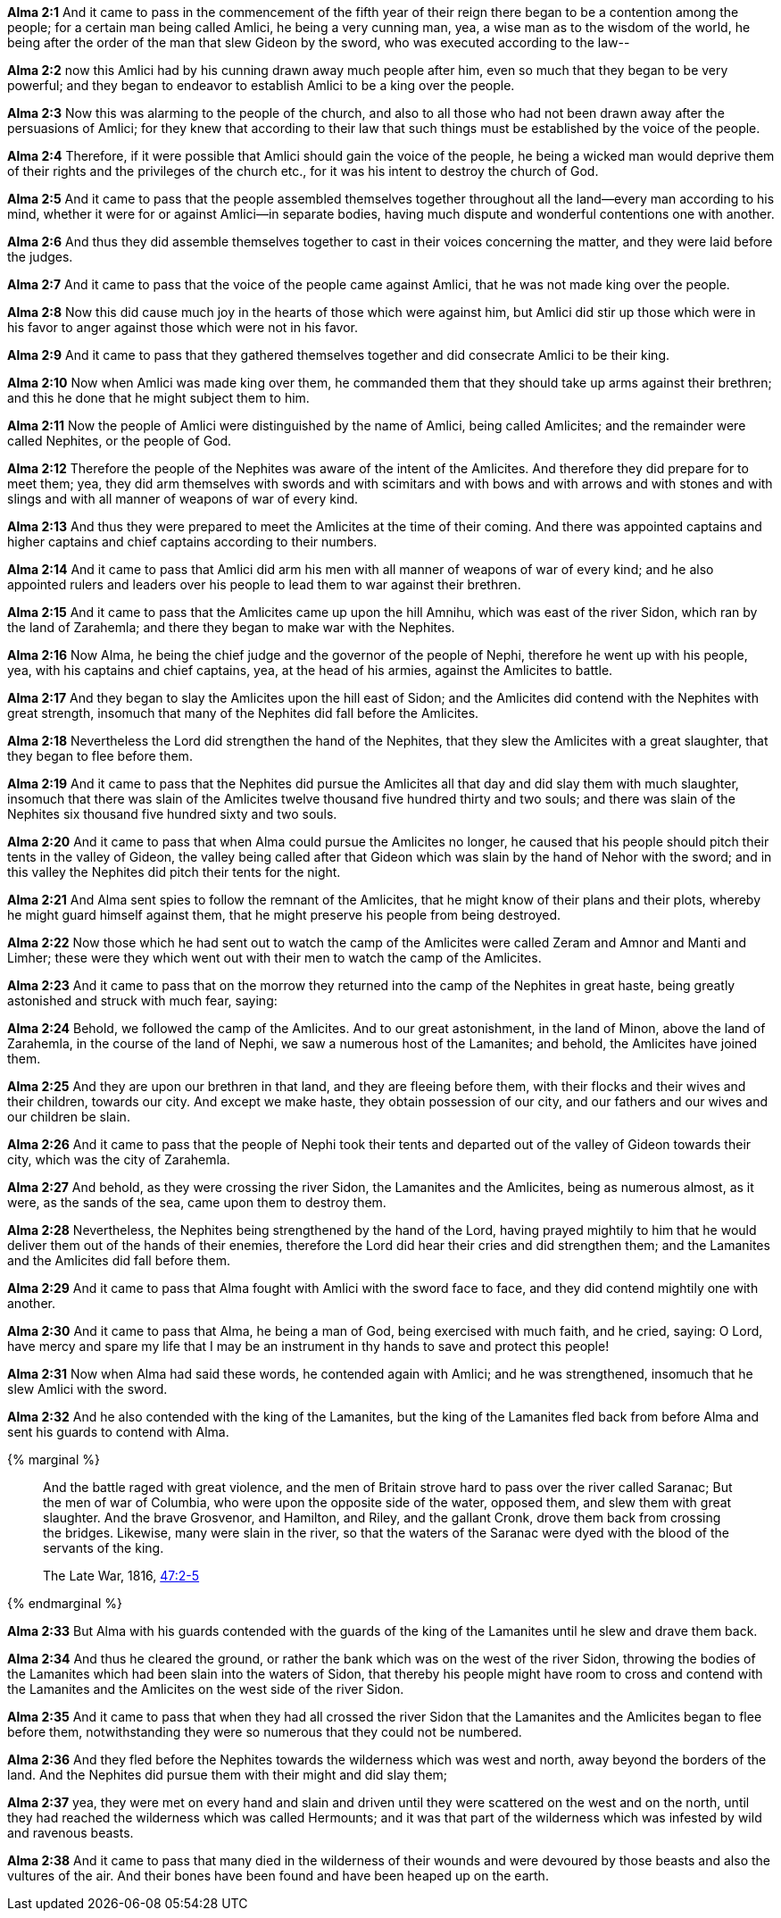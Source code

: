 *Alma 2:1* And it came to pass in the commencement of the fifth year of their reign there began to be a contention among the people; for a certain man being called Amlici, he being a very cunning man, yea, a wise man as to the wisdom of the world, he being after the order of the man that slew Gideon by the sword, who was executed according to the law--

*Alma 2:2* now this Amlici had by his cunning drawn away much people after him, even so much that they began to be very powerful; and they began to endeavor to establish Amlici to be a king over the people.

*Alma 2:3* Now this was alarming to the people of the church, and also to all those who had not been drawn away after the persuasions of Amlici; for they knew that according to their law that such things must be established by the voice of the people.

*Alma 2:4* Therefore, if it were possible that Amlici should gain the voice of the people, he being a wicked man would deprive them of their rights and the privileges of the church etc., for it was his intent to destroy the church of God.

*Alma 2:5* And it came to pass that the people assembled themselves together throughout all the land--every man according to his mind, whether it were for or against Amlici--in separate bodies, having much dispute and wonderful contentions one with another.

*Alma 2:6* And thus they did assemble themselves together to cast in their voices concerning the matter, and they were laid before the judges.

*Alma 2:7* And it came to pass that the voice of the people came against Amlici, that he was not made king over the people.

*Alma 2:8* Now this did cause much joy in the hearts of those which were against him, but Amlici did stir up those which were in his favor to anger against those which were not in his favor.

*Alma 2:9* And it came to pass that they gathered themselves together and did consecrate Amlici to be their king.

*Alma 2:10* Now when Amlici was made king over them, he commanded them that they should take up arms against their brethren; and this he done that he might subject them to him.

*Alma 2:11* Now the people of Amlici were distinguished by the name of Amlici, being called Amlicites; and the remainder were called Nephites, or the people of God.

*Alma 2:12* Therefore the people of the Nephites was aware of the intent of the Amlicites. And therefore they did prepare for to meet them; yea, they did arm themselves with swords and with scimitars and with bows and with arrows and with stones and with slings and with all manner of weapons of war of every kind.

*Alma 2:13* And thus they were prepared to meet the Amlicites at the time of their coming. And there was appointed captains and higher captains and chief captains according to their numbers.

*Alma 2:14* And it came to pass that Amlici did arm his men with all manner of weapons of war of every kind; and he also appointed rulers and leaders over his people to lead them to war against their brethren.

*Alma 2:15* And it came to pass that the Amlicites came up upon the hill Amnihu, which was east of the river Sidon, which ran by the land of Zarahemla; and there they began to make war with the Nephites.

*Alma 2:16* Now Alma, he being the chief judge and the governor of the people of Nephi, therefore he went up with his people, yea, with his captains and chief captains, yea, at the head of his armies, against the Amlicites to battle.

*Alma 2:17* And they began to slay the Amlicites upon the hill east of Sidon; and the Amlicites did contend with the Nephites with great strength, insomuch that many of the Nephites did fall before the Amlicites.

*Alma 2:18* Nevertheless the Lord did strengthen the hand of the Nephites, that they slew the Amlicites with a great slaughter, that they began to flee before them.

*Alma 2:19* And it came to pass that the Nephites did pursue the Amlicites all that day and did slay them with much slaughter, insomuch that there was slain of the Amlicites twelve thousand five hundred thirty and two souls; and there was slain of the Nephites six thousand five hundred sixty and two souls.

*Alma 2:20* And it came to pass that when Alma could pursue the Amlicites no longer, he caused that his people should pitch their tents in the valley of Gideon, the valley being called after that Gideon which was slain by the hand of Nehor with the sword; and in this valley the Nephites did pitch their tents for the night.

*Alma 2:21* And Alma sent spies to follow the remnant of the Amlicites, that he might know of their plans and their plots, whereby he might guard himself against them, that he might preserve his people from being destroyed.

*Alma 2:22* Now those which he had sent out to watch the camp of the Amlicites were called Zeram and Amnor and Manti and Limher; these were they which went out with their men to watch the camp of the Amlicites.

*Alma 2:23* And it came to pass that on the morrow they returned into the camp of the Nephites in great haste, being greatly astonished and struck with much fear, saying:

*Alma 2:24* Behold, we followed the camp of the Amlicites. And to our great astonishment, in the land of Minon, above the land of Zarahemla, in the course of the land of Nephi, we saw a numerous host of the Lamanites; and behold, the Amlicites have joined them.

*Alma 2:25* And they are upon our brethren in that land, and they are fleeing before them, with their flocks and their wives and their children, towards our city. And except we make haste, they obtain possession of our city, and our fathers and our wives and our children be slain.

*Alma 2:26* And it came to pass that the people of Nephi took their tents and departed out of the valley of Gideon towards their city, which was the city of Zarahemla.

*Alma 2:27* And behold, as they were crossing the river Sidon, the Lamanites and the Amlicites, being as numerous almost, as it were, as the sands of the sea, came upon them to destroy them.

*Alma 2:28* Nevertheless, the Nephites being strengthened by the hand of the Lord, having prayed mightily to him that he would deliver them out of the hands of their enemies, therefore the Lord did hear their cries and did strengthen them; and the Lamanites and the Amlicites did fall before them.

*Alma 2:29* And it came to pass that Alma fought with Amlici with the sword face to face, and they did contend mightily one with another.

*Alma 2:30* And it came to pass that Alma, he being a man of God, being exercised with much faith, and he cried, saying: O Lord, have mercy and spare my life that I may be an instrument in thy hands to save and protect this people!

*Alma 2:31* Now when Alma had said these words, he contended again with Amlici; and he was strengthened, insomuch that he slew Amlici with the sword.

*Alma 2:32* And he also contended with the king of the Lamanites, but the king of the Lamanites fled back from before Alma and sent his guards to contend with Alma.

{% marginal %}
____
And the battle raged with great violence, and the men of Britain strove hard to pass over the river called Saranac; But the men of war of Columbia, who were upon the opposite side of the water, opposed them, and slew them with great slaughter. And the brave Grosvenor, and Hamilton, and Riley, and the gallant Cronk, drove them back from crossing the bridges. Likewise, many were slain in the river, so that the waters of the Saranac were dyed with the blood of the servants of the king.

The Late War, 1816, https://wordtreefoundation.github.io/thelatewar/#rivers[47:2-5]
____
{% endmarginal %}

*Alma 2:33* But Alma with his guards contended with the guards of the king of the Lamanites until he slew and [highlight]#drave them back#.

*Alma 2:34* And thus he cleared the ground, or rather the bank which was on the west of the river Sidon, throwing the bodies of the Lamanites which had been slain into [highlight]#the waters of Sidon#, that thereby his people might have room to cross and contend with the Lamanites and the Amlicites on the west side of the river Sidon.

*Alma 2:35* And it came to pass that when they had all crossed the river Sidon that the Lamanites and the Amlicites began to flee before them, notwithstanding they were so numerous that they could not be numbered.

*Alma 2:36* And they fled before the Nephites towards the wilderness which was west and north, away beyond the borders of the land. And the Nephites did pursue them with their might and did slay them;

*Alma 2:37* yea, they were met on every hand and slain and driven until they were scattered on the west and on the north, until they had reached the wilderness which was called Hermounts; and it was that part of the wilderness which was infested by wild and ravenous beasts.

*Alma 2:38* And it came to pass that many died in the wilderness of their wounds and were devoured by those beasts and also the vultures of the air. And their bones have been found and have been heaped up on the earth.

